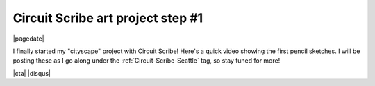 .. meta::
    :date: 2015-01-19

Circuit Scribe art project step #1
==================================

|pagedate|

.. tags:: Circuit-Scribe, Circuit-Scribe-Seattle

I finally started my "cityscape" project with Circuit Scribe! Here's a quick video showing the first pencil sketches. I will be posting these as I go along under the :ref:`Circuit-Scribe-Seattle` tag, so stay tuned for more!

.. raw:: html

   <iframe width="560" height="315"
           src="https://www.youtube.com/embed/XXpSBaL36mU"
           frameborder="0"
           allowfullscreen></iframe>

|cta|
|disqus|
